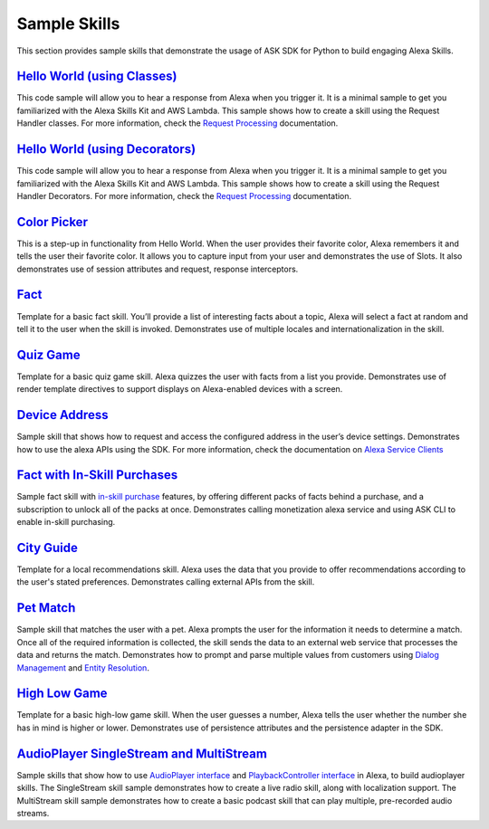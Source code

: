 =======================
Sample Skills
=======================

This section provides sample skills that demonstrate the usage of ASK SDK for
Python to build engaging Alexa Skills.

`Hello World (using Classes) <https://github.com/alexa/skill-sample-python-helloworld-classes>`_
~~~~~~~~~~~~~~~~~~~~~~~~~~~~~~~~~~~~~~~~~~~~~~~~~~~~~~~~~

This code sample will allow you to hear a response from Alexa when you
trigger it. It is a minimal sample to get you familiarized with the
Alexa Skills Kit and AWS Lambda.
This sample shows how to create a skill using the Request Handler
classes. For more information, check the `Request Processing <https://alexa-skills-kit-python-sdk.readthedocs.io/en/latest/REQUEST_PROCESSING.html>`_ documentation.

`Hello World (using Decorators) <https://github.com/alexa/skill-sample-python-helloworld-decorators>`_
~~~~~~~~~~~~~~~~~~~~~~~~~~~~~~~~~~~~~~~~~~~~~~~~

This code sample will allow you to hear a response from Alexa when you
trigger it. It is a minimal sample to get you familiarized with the
Alexa Skills Kit and AWS Lambda.
This sample shows how to create a skill
using the Request Handler Decorators. For more information, check the
`Request Processing <https://alexa-skills-kit-python-sdk.readthedocs.io/en/latest/REQUEST_PROCESSING.html>`_ documentation.

`Color Picker <https://github.com/alexa/skill-sample-python-colorpicker>`_
~~~~~~~~~~~~~~~~~~~~~~~~~~~~~~~~~~~~~~~~~~~~~~~~~~

This is a step-up in functionality from Hello World. When the user provides
their favorite color, Alexa remembers it and tells the user their favorite
color.
It allows you to
capture input from your user and demonstrates the use of Slots. It also
demonstrates use of session attributes and request, response interceptors.

`Fact <https://github.com/alexa/skill-sample-python-fact>`_
~~~~~~~~~~~~~~~~~~~~~~~~~

Template for a basic fact skill. You’ll provide a list of interesting facts
about a topic, Alexa will select a fact at random and tell it to the user
when the skill is invoked.
Demonstrates use of multiple locales and internationalization in the skill.

`Quiz Game <https://github.com/alexa/skill-sample-python-quiz-game>`_
~~~~~~~~~~~~~~~~~~~~~~~~~~~~~~~

Template for a basic quiz game skill. Alexa quizzes the user with facts from
a list you provide.
Demonstrates use of render template directives to support displays on
Alexa-enabled devices with a screen.

`Device Address <https://github.com/alexa/alexa-skills-kit-sdk-for-python/tree/master/samples/GetDeviceAddress>`_
~~~~~~~~~~~~~~~~~~~~~~~~~~~~~~~~~~~~~~~~~~~~~~~~~~~~~~~~~~~~~

Sample skill that shows how to request and access the configured address in
the user’s device settings.
Demonstrates how to use the alexa APIs using the SDK. For more information,
check the documentation on `Alexa Service Clients <https://alexa-skills-kit-python-sdk.readthedocs.io/en/latest/SERVICE_CLIENTS.html>`_

`Fact with In-Skill Purchases <https://github.com/alexa/skill-sample-python-fact-in-skill-purchases>`_
~~~~~~~~~~~~~~~~~~~~~~~~~~~~~~~~~

Sample fact skill with `in-skill purchase <https://developer.amazon.com/docs/in-skill-purchase/isp-overview.html>`_
features, by offering different packs of facts behind a purchase, and a
subscription to unlock all of the packs at once.
Demonstrates calling monetization alexa service and using ASK CLI to enable
in-skill purchasing.

`City Guide <https://github.com/alexa/skill-sample-python-city-guide>`_
~~~~~~~~~~~~~~~~~~~~~~~~~~~~~~~~~

Template for a local recommendations skill. Alexa uses the data that you
provide to offer recommendations according to the user's stated preferences.
Demonstrates calling external APIs from the skill.

`Pet Match <https://github.com/alexa/skill-sample-python-petmatch>`_
~~~~~~~~~~~~~~~~~~~~~~~~~~~~~~~~~

Sample skill that matches the user with a pet. Alexa prompts the user for
the information it needs to determine a match. Once all of the required
information is collected, the skill sends the data to an external web service
that processes the data and returns the match.
Demonstrates how to prompt and parse multiple values from customers using
`Dialog Management <https://developer.amazon.com/alexa-skills-kit/dialog-management>`_
and `Entity Resolution <https://developer.amazon.com/docs/custom-skills/define-synonyms-and-ids-for-slot-type-values-entity-resolution.html>`_.

`High Low Game <https://github.com/alexa/skill-sample-python-highlowgame>`_
~~~~~~~~~~~~~~~~~~~~~~~~~~~~~~~~~~~~~~~~~~~~~~~~~~

Template for a basic high-low game skill. When the user guesses a number,
Alexa tells the user whether the number she has in mind is higher or lower.
Demonstrates use of persistence attributes and the persistence adapter
in the SDK.

`AudioPlayer SingleStream and MultiStream <https://github.com/alexa/skill-sample-python-audio-player>`_
~~~~~~~~~~~~~~~~~~~~~~~~~~~~~~~~~~~~~~~~~~~~~~~~~~

Sample skills that show how to use `AudioPlayer interface <https://developer.amazon.com/public/solutions/alexa/alexa-skills-kit/docs/custom-audioplayer-interface-reference>`__ and `PlaybackController interface <https://developer.amazon.com/public/solutions/alexa/alexa-skills-kit/docs/custom-playbackcontroller-interface-reference>`__
in Alexa, to build audioplayer skills. The SingleStream skill sample demonstrates how to create a live radio skill, 
along with localization support. The MultiStream skill sample demonstrates how to create 
a basic podcast skill that can play multiple, pre-recorded audio streams. 
